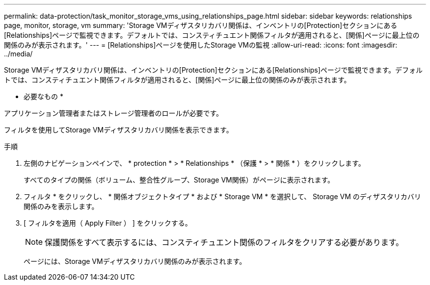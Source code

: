 ---
permalink: data-protection/task_monitor_storage_vms_using_relationships_page.html 
sidebar: sidebar 
keywords: relationships page, monitor, storage, vm 
summary: 'Storage VMディザスタリカバリ関係は、インベントリの[Protection]セクションにある[Relationships]ページで監視できます。デフォルトでは、コンスティチュエント関係フィルタが適用されると、[関係]ページに最上位の関係のみが表示されます。' 
---
= [Relationships]ページを使用したStorage VMの監視
:allow-uri-read: 
:icons: font
:imagesdir: ../media/


[role="lead"]
Storage VMディザスタリカバリ関係は、インベントリの[Protection]セクションにある[Relationships]ページで監視できます。デフォルトでは、コンスティチュエント関係フィルタが適用されると、[関係]ページに最上位の関係のみが表示されます。

* 必要なもの *

アプリケーション管理者またはストレージ管理者のロールが必要です。

フィルタを使用してStorage VMディザスタリカバリ関係を表示できます。

.手順
. 左側のナビゲーションペインで、 * protection * > * Relationships * （保護 * > * 関係 * ）をクリックします。
+
すべてのタイプの関係（ボリューム、整合性グループ、Storage VM関係）がページに表示されます。

. フィルタ * をクリックし、 * 関係オブジェクトタイプ * および * Storage VM * を選択して、 Storage VM のディザスタリカバリ関係のみを表示します。
. [ フィルタを適用（ Apply Filter ） ] をクリックする。
+
[NOTE]
====
保護関係をすべて表示するには、コンスティチュエント関係のフィルタをクリアする必要があります。

====
+
ページには、Storage VMディザスタリカバリ関係のみが表示されます。


